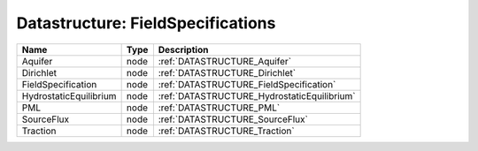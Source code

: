 Datastructure: FieldSpecifications
==================================

====================== ==== =========================================== 
Name                   Type Description                                 
====================== ==== =========================================== 
Aquifer                node :ref:`DATASTRUCTURE_Aquifer`                
Dirichlet              node :ref:`DATASTRUCTURE_Dirichlet`              
FieldSpecification     node :ref:`DATASTRUCTURE_FieldSpecification`     
HydrostaticEquilibrium node :ref:`DATASTRUCTURE_HydrostaticEquilibrium` 
PML                    node :ref:`DATASTRUCTURE_PML`                    
SourceFlux             node :ref:`DATASTRUCTURE_SourceFlux`             
Traction               node :ref:`DATASTRUCTURE_Traction`               
====================== ==== =========================================== 


